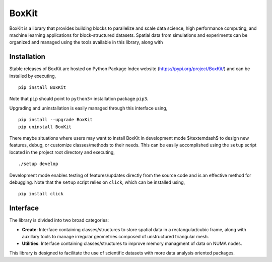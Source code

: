 .. |icon| image:: ./icon.svg
  :width: 30
 
=============
|icon| BoxKit
=============

|Code style: black|

|FlashX| |FlowX| |Minimal| |Publish|

BoxKit is a library that provides building blocks to parallelize and scale data science, high performance computing, and machine learning applications for block-structured datasets. Spatial data from simulations and experiments can be organized and managed using the tools available in this library, along with  

Installation
============

Stable releases of BoxKit are hosted on Python Package Index website (`<https://pypi.org/project/BoxKit/>`_) and can be installed by executing,

::

   pip install BoxKit
   
Note that ``pip`` should point to ``python3+`` installation package ``pip3``. 

Upgrading and uninstallation is easily managed through this interface using,

::

   pip install --upgrade BoxKit
   pip uninstall BoxKit

There maybe situations where users may want to install BoxKit in development mode $\\textemdash$ to design new features, debug, or customize classes/methods to their needs. This can be easily accomplished using the ``setup`` script located in the project root directory and executing,

::

   ./setup develop

Development mode enables testing of features/updates directly from the source code and is an effective method for debugging. Note that the ``setup`` script relies on ``click``, which can be installed using,

::

  pip install click
  
Interface
=========

The library is divided into two broad categories:

- **Create**: Interface containing classes/structures to store spatial data in a rectangular/cubic frame, along with auxillary tools to manage irregular geometries composed of unstructured triangular mesh.

- **Utilities**: Interface containing classes/structures to improve memory managment of data on NUMA nodes.

This library is designed to facilitate the use of scientific datasets with more data analysis oriented packages.


.. |Code style: black| image:: https://img.shields.io/badge/code%20style-black-000000.svg
   :target: https://github.com/psf/black
   
.. |FlashX| image:: https://github.com/akashdhruv/BoxKit/workflows/FlashX/badge.svg
.. |FlowX| image:: https://github.com/akashdhruv/BoxKit/workflows/FlowX/badge.svg
.. |Minimal| image:: https://github.com/akashdhruv/BoxKit/workflows/Minimal/badge.svg
.. |Publish| image:: https://github.com/akashdhruv/BoxKit/workflows/Publish/badge.svg
